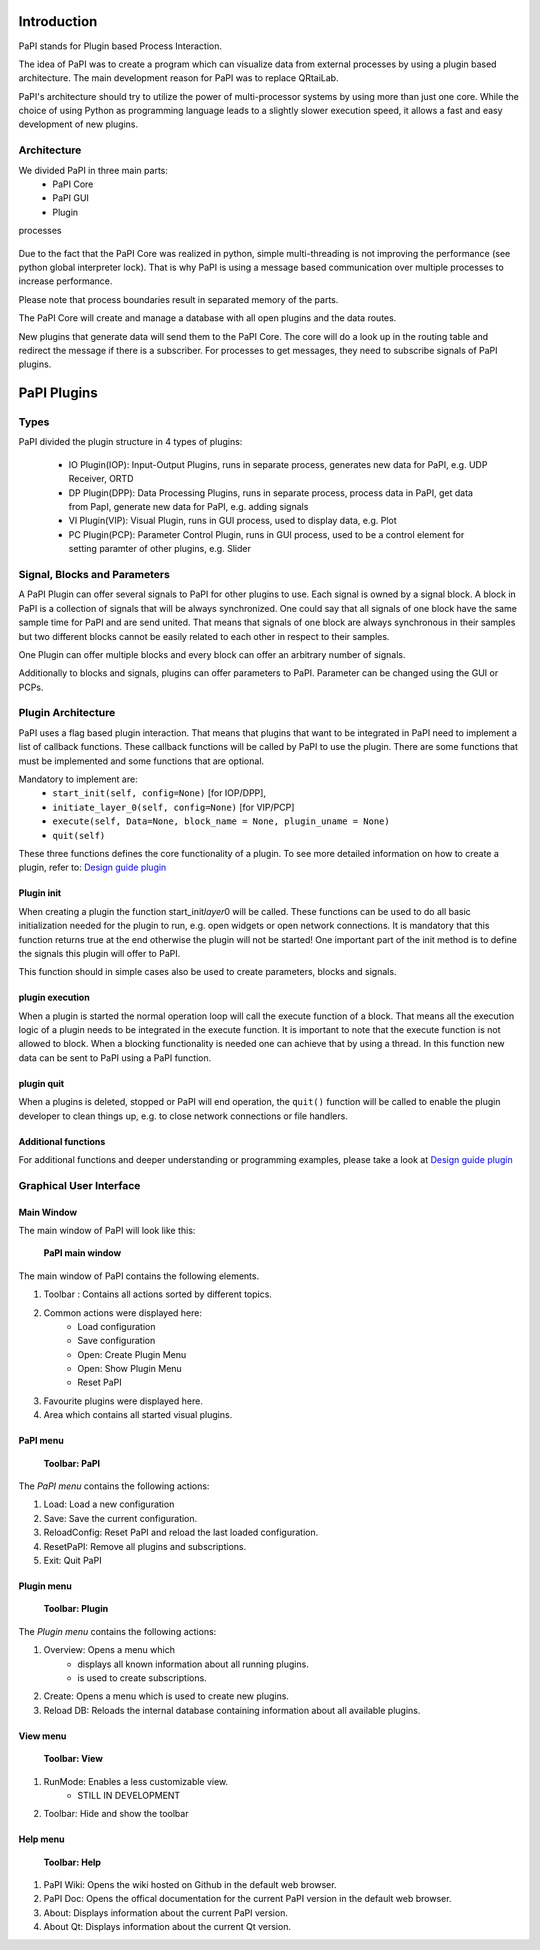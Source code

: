 Introduction
============

PaPI stands for Plugin based Process Interaction.

The idea of PaPI was to create a program which can visualize data from
external processes by using a plugin based architecture. The main
development reason for PaPI was to replace QRtaiLab.

PaPI's architecture should try to utilize the power of multi-processor
systems by using more than just one core. While the choice of using
Python as programming language leads to a slightly slower execution
speed, it allows a fast and easy development of new plugins.

Architecture
-------------

We divided PaPI in three main parts:
    - PaPI Core
    - PaPI GUI
    - Plugin

processes

.. figure:: _static/introduction/PaPIStructureWithArrows.png
   :alt: 

Due to the fact that the PaPI Core was realized in python, simple
multi-threading is not improving the performance (see python global
interpreter lock). That is why PaPI is using a message based
communication over multiple processes to increase performance.

Please note that process boundaries result in separated memory of the
parts.

The PaPI Core will create and manage a database with all open plugins
and the data routes.

New plugins that generate data will send them to the PaPI Core. The core
will do a look up in the routing table and redirect the message if there
is a subscriber. For processes to get messages, they need to subscribe
signals of PaPI plugins.

PaPI Plugins
============

Types
-----

PaPI divided the plugin structure in 4 types of plugins:

    - IO Plugin(IOP): Input-Output Plugins, runs in separate process, generates new data for PaPI, e.g. UDP Receiver, ORTD
    - DP Plugin(DPP): Data Processing Plugins, runs in separate process, process data in PaPI, get data from PapI, generate new data for PaPI, e.g. adding signals
    - VI Plugin(VIP): Visual Plugin, runs in GUI process, used to display data, e.g. Plot
    - PC Plugin(PCP): Parameter Control Plugin, runs in GUI process, used to be a control element for setting paramter of other plugins, e.g. Slider

Signal, Blocks and Parameters
-----------------------------

A PaPI Plugin can offer several signals to PaPI for other plugins to
use. Each signal is owned by a signal block. A block in PaPI is a
collection of signals that will be always synchronized. One could say
that all signals of one block have the same sample time for PaPI and are
send united. That means that signals of one block are always synchronous
in their samples but two different blocks cannot be easily related to
each other in respect to their samples.

One Plugin can offer multiple blocks and every block can offer an
arbitrary number of signals.

Additionally to blocks and signals, plugins can offer parameters to
PaPI. Parameter can be changed using the GUI or PCPs.

Plugin Architecture
-------------------

PaPI uses a flag based plugin interaction. That means that plugins that
want to be integrated in PaPI need to implement a list of callback
functions. These callback functions will be called by PaPI to use the
plugin. There are some functions that must be implemented and some
functions that are optional.

Mandatory to implement are:
    - ``start_init(self, config=None)`` [for IOP/DPP],
    - ``initiate_layer_0(self, config=None)`` [for VIP/PCP]
    - ``execute(self, Data=None, block_name = None, plugin_uname = None)``
    - ``quit(self)``

These three functions defines the core functionality of a plugin. To see
more detailed information on how to create a plugin, refer to: `Design
guide plugin <DesignPlugin>`__

Plugin init
~~~~~~~~~~~

When creating a plugin the function start\_init\ *layer*\ 0 will be
called. These functions can be used to do all basic initialization
needed for the plugin to run, e.g. open widgets or open network
connections. It is mandatory that this function returns true at the end
otherwise the plugin will not be started! One important part of the init
method is to define the signals this plugin will offer to PaPI.

This function should in simple cases also be used to create parameters,
blocks and signals.

plugin execution
~~~~~~~~~~~~~~~~

When a plugin is started the normal operation loop will call the execute
function of a block. That means all the execution logic of a plugin
needs to be integrated in the execute function. It is important to note
that the execute function is not allowed to block. When a blocking
functionality is needed one can achieve that by using a thread. In this
function new data can be sent to PaPI using a PaPI function.

plugin quit
~~~~~~~~~~~

When a plugins is deleted, stopped or PaPI will end operation, the
``quit()`` function will be called to enable the plugin developer to
clean things up, e.g. to close network connections or file handlers.

Additional functions
~~~~~~~~~~~~~~~~~~~~

For additional functions and deeper understanding or programming
examples, please take a look at `Design guide plugin <DesignPlugin>`__

Graphical User Interface
------------------------

Main Window
~~~~~~~~~~~

The main window of PaPI will look like this:

.. figure:: _static/introduction/GUI_StartScreen.png
   :alt:

   **PaPI main window**

The main window of PaPI contains the following elements.

1. Toolbar : Contains all actions sorted by different topics.
2. Common actions were displayed here:
    - Load configuration
    - Save configuration
    - Open: Create Plugin Menu
    - Open: Show Plugin Menu
    - Reset PaPI
3. Favourite plugins were displayed here.
4. Area which contains all started visual plugins.

PaPI menu
~~~~~~~~~

.. figure:: _static/introduction/GUI_Toolbar_PaPI.png
   :alt:

   **Toolbar: PaPI**

The `PaPI menu` contains the following actions:

1. Load: Load a new configuration
2. Save: Save the current configuration.
3. ReloadConfig: Reset PaPI and reload the last loaded configuration.
4. ResetPaPI: Remove all plugins and subscriptions.
5. Exit: Quit PaPI

Plugin menu
~~~~~~~~~~~

.. figure:: _static/introduction/GUI_Toolbar_Plugin.png
   :alt:

   **Toolbar: Plugin**

The `Plugin menu` contains the following actions:

1. Overview: Opens a menu which
    - displays all known information about all running plugins.
    - is used to create subscriptions.
2. Create: Opens a menu which is used to create new plugins.
3. Reload DB: Reloads the internal database containing information about all available plugins.

View menu
~~~~~~~~~

.. figure:: _static/introduction/GUI_Toolbar_View.png
   :alt:

   **Toolbar: View**

1. RunMode: Enables a less customizable view.
    - STILL IN DEVELOPMENT
2. Toolbar: Hide and show the toolbar

Help menu
~~~~~~~~~

.. figure:: _static/introduction/GUI_Toolbar_Help.png
   :alt:

   **Toolbar: Help**

1. PaPI Wiki: Opens the wiki hosted on Github in the default web browser.
2. PaPI Doc: Opens the offical documentation for the current PaPI version in the default web browser.
3. About: Displays information about the current PaPI version.
4. About Qt: Displays information about the current Qt version.